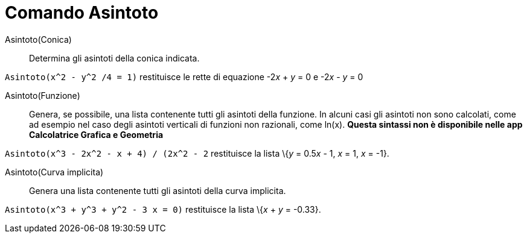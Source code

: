 = Comando Asintoto

Asintoto(Conica)::
  Determina gli asintoti della conica indicata.

[EXAMPLE]
====

`Asintoto(x^2 - y^2 /4 = 1)` restituisce le rette di equazione -2__x__ + _y_ = 0 e -2__x__ - _y_ = 0

====

Asintoto(Funzione)::
  Genera, se possibile, una lista contenente tutti gli asintoti della funzione. In alcuni casi gli asintoti non sono
  calcolati, come ad esempio nel caso degli asintoti verticali di funzioni non razionali, come ln(x). *Questa sintassi
  non è disponibile nelle app Calcolatrice Grafica e Geometria*

[EXAMPLE]
====

`Asintoto(((x^3 - 2x^2 - x + 4) / (2x^2 - 2))` restituisce la lista \{_y_ = 0.5__x__ - 1, _x_ = 1, _x_ = -1}.

====

Asintoto(Curva implicita)::
  Genera una lista contenente tutti gli asintoti della curva implicita.

[EXAMPLE]
====

`Asintoto(x^3 + y^3 + y^2 - 3 x = 0)` restituisce la lista \{_x_ + _y_ = -0.33}.

====
